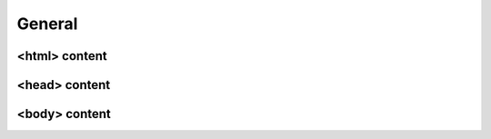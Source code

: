 .. template_blocks/general


=======
General
=======


<html> content
--------------

.. data:: html_attribute
    :noindex:

    HTML ``<html>`` attributes.

    Default:

    .. code:: jinja

        <html {% block html_attribute %}lang="{% block html_lang %}{{ ADMINLTE_HTML_LANG }}{% endblock html_lang %}" dir="{% block html_lang_bidi %}{{ ADMINLTE_HTML_LANG_BIDI }}{% endblock html_lang_bidi %}" {% endblock html_attribute %}>


.. data:: html_lang
    :noindex:

    HTML ``<html>`` ``lang`` attribute.

    Default:

    .. code:: jinja

        lang="{% block html_lang %}{{ ADMINLTE_HTML_LANG }}{% endblock html_lang %}"


.. data:: html_lang_bidi
    :noindex:

    HTML ``<html>`` ``dir`` attribute

    Default:

    .. code:: jinja

        dir="{% block html_lang_bidi %}{{ ADMINLTE_HTML_LANG_BIDI }}{% endblock html_lang_bidi %}"


<head> content
--------------

.. data:: extra_head
    :noindex:

    Additional HTML tags in ``<head>``.


.. data:: meta
    :noindex:

    ``<meta>`` tags in ``<head>``.

    Default:

    .. code:: jinja

        {% block meta %}
            {% include 'adminlte2/components/_meta.html' %}
        {% endblock meta %}


.. data:: title
    :noindex:

    HTML ``<title>`` tag text.


.. data:: stylesheets
    :noindex:

    CSS links in ``<head>``.

    Default:

    .. code:: jinja

        {% block stylesheets %}
            {% include 'adminlte2/components/_stylesheets.html' %}
        {% endblock stylesheets %}


.. data:: stylesheets_fix
    :noindex:

    Custom CSS links in ``<head>``. Included custom CSS files are:

    - ``adminlte2/fix/header_dropdown_link_color.css``: Custom CSS to fix header dropdown link color without using ``.notifications-menu``, ``.messages-menu``, or ``.tasks-menu`` classes

    Default:

    .. code:: jinja

        {% block stylesheets_fix %}
            {% include 'adminlte2/components/_stylesheets_fix.html' %}
        {% endblock stylesheets_fix %}


.. data:: favicon
    :noindex:

    Favicon links in ``<head>``:

    Default:

    .. code:: jinja

        {% block favicon %}
            <link rel="shortcut icon" href="{% block favicon_icon %}{% static 'favicon.ico' %}{% endblock favicon_icon %}">
        {% endblock favicon %}


.. data:: favicon_image
    :noindex:

    Favicon image path.

    Default:

    .. code:: jinja

        <link rel="shortcut icon" href="{% block favicon_icon %}{% static 'favicon.ico' %}{% endblock favicon_icon %}">


.. data:: shim
    :noindex:

    HTML 5 Shim JavaScript links in ``<head>``.

    Default:

    .. code:: jinja

        {% block shim %}
            {% if ADMINLTE_USE_SHIM %}
                {% include 'adminlte2/components/_shim.html' %}
            {% endif %}
        {% endblock shim %}


.. data:: javascripts
    :noindex:

    JavaScript links in ``<head>``.

    Default:

    .. code:: jinja

        {% block javascripts %}
            {% include 'adminlte2/components/_javascripts.html' %}
        {% endblock javascripts %}


<body> content
--------------

.. data:: body
    :noindex:

    HTML ``<body>`` tag content.


.. data:: body_attribute
    :noindex:

    HTML ``<body>`` attributes.

    Default:

    .. code:: jinja

        <body {% block body_attribute %}class="{% block body_class %}hold-transition {% block skin_style %}{{ ADMINLTE_SKIN_STYLE }}{% endblock skin_style %}{% endblock body_class %}"{% endblock body_attribute %}>


.. data:: body_class
    :noindex:

    HTML ``<body>`` tag ``class`` attributes.

    Default:

    .. code:: jinja

        {% block body_class %}hold-transition {{ ADMINLTE_SKIN_STYLE }}{% endblock body_class %}


.. data:: skin_style
    :noindex:

    HTML ``<body>`` tag ``class`` attribute for AdminLTE 2 skin theme.

    Valid values are: ``'skin-black'``, ``'skin-black-light'``, ``'skin-blue'``, ``'skin-blue-light'``,
    ``'skin-green'``, ``'skin-green-light'``, ``'skin-purple'``, ``'skin-purple-light'``,
    ``'skin-red'``, ``'skin-red-light'``, ``'skin-yellow'``, ``'skin-yellow-light'``.


.. data:: javascripts_body
    :noindex:

    JavaScript links in ``<body>``.

